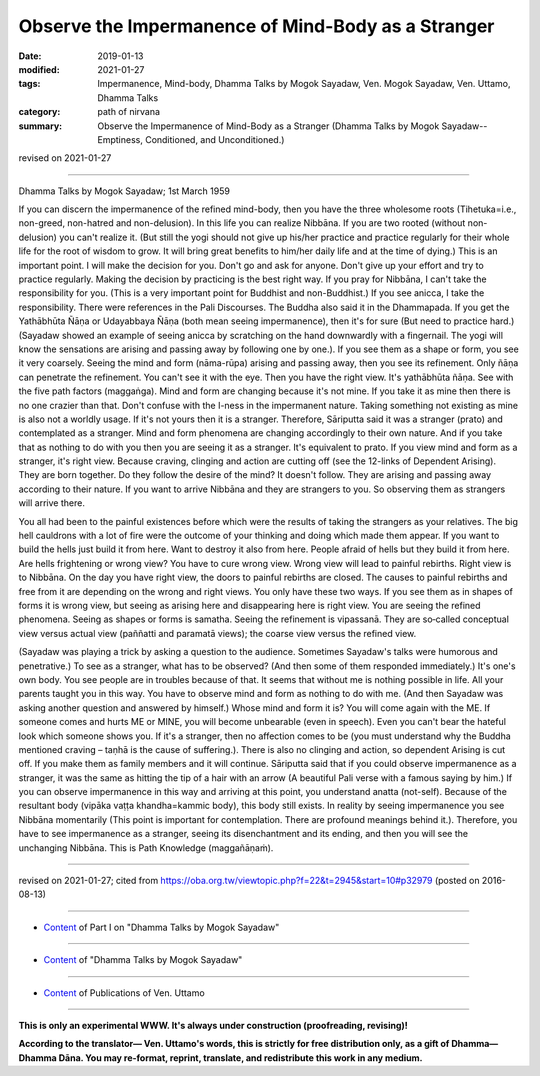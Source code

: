 =====================================================
Observe the Impermanence of Mind-Body as a Stranger
=====================================================

:date: 2019-01-13
:modified: 2021-01-27
:tags: Impermanence, Mind-body, Dhamma Talks by Mogok Sayadaw, Ven. Mogok Sayadaw, Ven. Uttamo, Dhamma Talks
:category: path of nirvana
:summary: Observe the Impermanence of Mind-Body as a Stranger (Dhamma Talks by Mogok Sayadaw-- Emptiness, Conditioned, and Unconditioned.)

revised on 2021-01-27

------

Dhamma Talks by Mogok Sayadaw; 1st March 1959

If you can discern the impermanence of the refined mind-body, then you have the three wholesome roots (Tihetuka=i.e., non-greed, non-hatred and non-delusion). In this life you can realize Nibbāna. If you are two rooted (without non-delusion) you can't realize it. (But still the yogi should not give up his/her practice and practice regularly for their whole life for the root of wisdom to grow. It will bring great benefits to him/her daily life and at the time of dying.) This is an important point. I will make the decision for you. Don't go and ask for anyone. Don't give up your effort and try to practice regularly. Making the decision by practicing is the best right way. If you pray for Nibbāna, I can't take the responsibility for you. (This is a very important point for Buddhist and non-Buddhist.) If you see anicca, I take the responsibility. There were references in the Pali Discourses. The Buddha also said it in the Dhammapada. If you get the Yathābhūta Ñāṇa or Udayabbaya Ñāṇa (both mean seeing impermanence), then it's for sure (But need to practice hard.)(Sayadaw showed an example of seeing anicca by scratching on the hand downwardly with a fingernail. The yogi will know the sensations are arising and passing away by following one by one.). If you see them as a shape or form, you see it very coarsely. Seeing the mind and form (nāma-rūpa) arising and passing away, then you see its refinement. Only ñāṇa can penetrate the refinement. You can't see it with the eye. Then you have the right view. It's yathābhūta ñāṇa. See with the five path factors (maggaṅga). Mind and form are changing because it's not mine. If you take it as mine then there is no one crazier than that. Don't confuse with the I-ness in the impermanent nature. Taking something not existing as mine is also not a worldly usage. If it's not yours then it is a stranger. Therefore, Sāriputta said it was a stranger (prato) and contemplated as a stranger. Mind and form phenomena are changing accordingly to their own nature. And if you take that as nothing to do with you then you are seeing it as a stranger. It's equivalent to prato. If you view mind and form as a stranger, it's right view. Because craving, clinging and action are cutting off (see the 12-links of Dependent Arising). They are born together. Do they follow the desire of the mind? It doesn't follow. They are arising and passing away according to their nature. If you want to arrive Nibbāna and they are strangers to you. So observing them as strangers will arrive there.

You all had been to the painful existences before which were the results of taking the strangers as your relatives. The big hell cauldrons with a lot of fire were the outcome of your thinking and doing which made them appear. If you want to build the hells just build it from here. Want to destroy it also from here. People afraid of hells but they build it from here. Are hells frightening or wrong view? You have to cure wrong view. Wrong view will lead to painful rebirths. Right view is to Nibbāna. On the day you have right view, the doors to painful rebirths are closed. The causes to painful rebirths and free from it are depending on the wrong and right views. You only have these two ways. If you see them as in shapes of forms it is wrong view, but seeing as arising here and disappearing here is right view. You are seeing the refined phenomena. Seeing as shapes or forms is samatha. Seeing the refinement is vipassanā. They are so‐called conceptual view versus actual view (paññatti and paramatā views); the coarse view versus the refined view.

(Sayadaw was playing a trick by asking a question to the audience. Sometimes Sayadaw's talks were humorous and penetrative.) To see as a stranger, what has to be observed? (And then some of them responded immediately.) It's one's own body. You see people are in troubles because of that. It seems that without me is nothing possible in life. All your parents taught you in this way. You have to observe mind and form as nothing to do with me. (And then Sayadaw was asking another question and answered by himself.) Whose mind and form it is? You will come again with the ME. If someone comes and hurts ME or MINE, you will become unbearable (even in speech). Even you can't bear the hateful look which someone shows you. If it's a stranger, then no affection comes to be (you must understand why the Buddha mentioned craving – taṇhā is the cause of suffering.). There is also no clinging and action, so dependent Arising is cut off. If you make them as family members and it will continue. Sāriputta said that if you could observe impermanence as a stranger, it was the same as hitting the tip of a hair with an arrow (A beautiful Pali verse with a famous saying by him.) If you can observe impermanence in this way and arriving at this point, you understand anatta (not-self). Because of the resultant body (vipāka vaṭṭa khandha=kammic body), this body still exists. In reality by seeing impermanence you see Nibbāna momentarily (This point is important for contemplation. There are profound meanings behind it.). Therefore, you have to see impermanence as a stranger, seeing its disenchantment and its ending, and then you will see the unchanging Nibbāna. This is Path Knowledge (maggañāṇaṁ).

------

revised on 2021-01-27; cited from https://oba.org.tw/viewtopic.php?f=22&t=2945&start=10#p32979 (posted on 2016-08-13)

------

- `Content <{filename}pt01-content-of-part01%zh.rst>`__ of Part I on "Dhamma Talks by Mogok Sayadaw"

------

- `Content <{filename}content-of-dhamma-talks-by-mogok-sayadaw%zh.rst>`__ of "Dhamma Talks by Mogok Sayadaw"

------

- `Content <{filename}../publication-of-ven-uttamo%zh.rst>`__ of Publications of Ven. Uttamo

------

**This is only an experimental WWW. It's always under construction (proofreading, revising)!**

**According to the translator— Ven. Uttamo's words, this is strictly for free distribution only, as a gift of Dhamma—Dhamma Dāna. You may re-format, reprint, translate, and redistribute this work in any medium.**

..
  2021-01-27 proofread by bhante
  2021-01-11 rev. proofread by bhante; old: "The very big hell cauldrons with a lot of fire were the things which were all of your thinking and doing that, these were appearing there." [this is perhaps better: (?? or You have all experienced a painful rebirth (in past life), which was with strangers as relatives. The cauldron of hell, which is very big and has a lot of fire, is the result of your thinking and doing; these thoughts and actions made them appear there. ??)]
  04-20 rev. & add: Content of Publications of Ven. Uttamo; Content of Part I on "Dhamma Talks by Mogok Sayadaw"
        del: https://mogokdhammatalks.blog/
  2019-01-10  create rst; post on 01-13